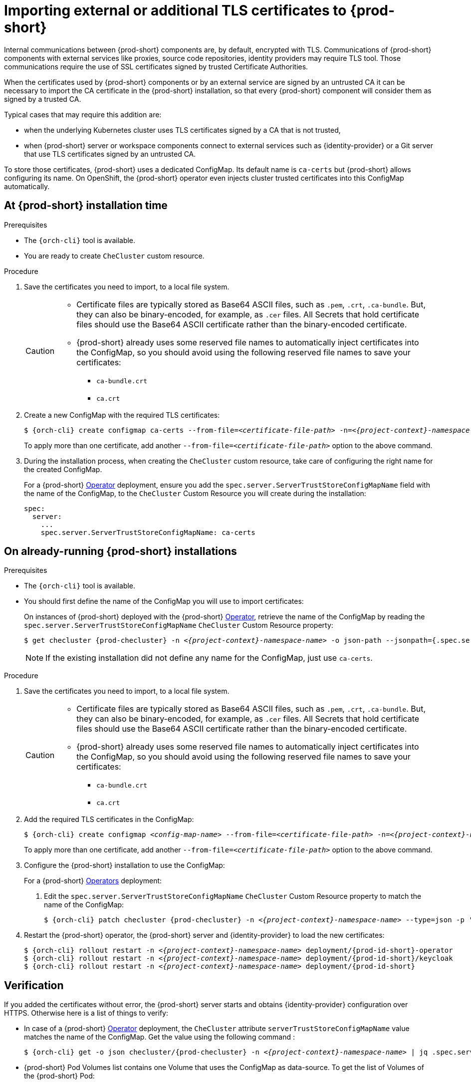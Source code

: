 

[id="importing-external-or-additional-tls-certificates_{context}"]
= Importing external or additional TLS certificates to {prod-short}

Internal communications between {prod-short} components are, by default, encrypted with TLS. Communications of {prod-short} components with external services like proxies, source code repositories, identity providers may require TLS tool. Those communications require the use of SSL certificates signed by trusted Certificate Authorities. 

When the certificates used by {prod-short} components or by an external service are signed by an untrusted CA it can be necessary to import the CA certificate in the {prod-short} installation, so that every {prod-short} component will consider them as signed by a trusted CA.

Typical cases that may require this addition are:

* when the underlying Kubernetes cluster uses TLS certificates signed by a CA that is not trusted,
* when {prod-short} server or workspace components connect to external services such as {identity-provider} or a Git server that use TLS certificates signed by an untrusted CA.

To store those certificates, {prod-short} uses a dedicated ConfigMap. Its default name is `ca-certs` but {prod-short} allows configuring its name.
On OpenShift, the {prod-short} operator even injects cluster trusted certificates into this ConfigMap automatically.

== At {prod-short} installation time

.Prerequisites

* The `{orch-cli}` tool is available.
* You are ready to create `CheCluster` custom resource.

.Procedure

. Save the certificates you need to import, to a local file system.
+
[CAUTION]
====
* Certificate files are typically stored as Base64 ASCII files, such as `.pem`, `.crt`, `.ca-bundle`. But, they can also be binary-encoded, for example, as `.cer` files. All Secrets that hold certificate files should use the Base64 ASCII certificate rather than the binary-encoded certificate.
* {prod-short} already uses some reserved file names to automatically inject certificates into the ConfigMap, so you should avoid using the following reserved file names to save your certificates:
  ** `ca-bundle.crt`
  ** `ca.crt`
====

. Create a new ConfigMap with the required TLS certificates:
+
[subs="+attributes,+quotes"]
----
$ {orch-cli} create configmap ca-certs --from-file=__<certificate-file-path>__ -n=__<{project-context}-namespace-name>__
----
+
To apply more than one certificate, add another `--from-file=_<certificate-file-path>_` option to the above command.

. During the installation process, when creating the `CheCluster` custom resource, take care of configuring the right name for the created ConfigMap.
+
====
For a {prod-short} link:https://docs.openshift.com/container-platform/latest/operators/olm-what-operators-are.html[Operator] deployment,
ensure you add the `spec.server.ServerTrustStoreConfigMapName` field with the name of the ConfigMap, to the `CheCluster` Custom Resource you will create during the installation:

[source,yaml,subs="+quotes",options="nowrap",role=white-space-pre]
----
spec:
  server:
    ...
    spec.server.ServerTrustStoreConfigMapName: ca-certs
----
====
ifeval::["{project-context}" == "che"]
+
====
For a {prod-short} link:https://helm.sh/[Helm Chart] deployment, ensure you override the `global.tls.serverTrustStoreConfigMapName` Helm Chart property with the name of the ConfigMap when installing the {prod-short} Helm Chart. For this you should add the following arguments to the Helm command line:
[subs="+quotes",options="nowrap",role=white-space-pre]
----
--set global.tls.serverTrustStoreConfigMapName=ca-certs
----
====
endif::[]

== On already-running {prod-short} installations

.Prerequisites

* The `{orch-cli}` tool is available.

* You should first define the name of the ConfigMap you will use to import certificates:
+
====
On instances of {prod-short} deployed with the {prod-short} link:https://docs.openshift.com/container-platform/latest/operators/olm-what-operators-are.html[Operator],
retrieve the name of the ConfigMap by reading the `spec.server.ServerTrustStoreConfigMapName` `CheCluster` Custom Resource property:

[subs="+attributes,+quotes",options="nowrap",role=white-space-pre]
----
$ get checluster {prod-checluster} -n __<{project-context}-namespace-name>__ -o json-path --jsonpath={.spec.server.serverTrustStoreConfigMapName}
----
====
ifeval::["{project-context}" == "che"]
+
====
On instances of {prod-short} deployed with the {prod-short} link:https://helm.sh/[Helm Chart] deployment, retrieve the name of the ConfigMap by reading the `global.tls.serverTrustStoreConfigMapName` property from the Helm Chart:

[subs="+quotes",options="nowrap",role=white-space-pre]
----
$ helm get values che --all --output json | jq -r '.global.tls.serverTrustStoreConfigMapName'
----
====
endif::[]
+
[NOTE]
====
If the existing installation did not define any name for the ConfigMap, just use `ca-certs`.
====

.Procedure

. Save the certificates you need to import, to a local file system.
+
[CAUTION]
====
* Certificate files are typically stored as Base64 ASCII files, such as `.pem`, `.crt`, `.ca-bundle`. But, they can also be binary-encoded, for example, as `.cer` files. All Secrets that hold certificate files should use the Base64 ASCII certificate rather than the binary-encoded certificate.
* {prod-short} already uses some reserved file names to automatically inject certificates into the ConfigMap, so you should avoid using the following reserved file names to save your certificates:
  ** `ca-bundle.crt`
  ** `ca.crt`
====

. Add the required TLS certificates in the ConfigMap:
+
[subs="+attributes,+quotes"]
----
$ {orch-cli} create configmap __<config-map-name>__ --from-file=__<certificate-file-path>__ -n=__<{project-context}-namespace-name>__ -o yaml --dry-run | {orch-cli} apply -f -
----
+
To apply more than one certificate, add another `--from-file=_<certificate-file-path>_` option to the above command.

. Configure the {prod-short} installation to use the ConfigMap:
+
====
For a {prod-short} link:https://docs.openshift.com/container-platform/latest/operators/olm-what-operators-are.html[Operators] deployment:

. Edit the `spec.server.ServerTrustStoreConfigMapName` `CheCluster` Custom Resource property to match the name of the ConfigMap:
+
[subs="+attributes,+quotes",options="nowrap",role=white-space-pre]
----
$ {orch-cli} patch checluster {prod-checluster} -n __<{project-context}-namespace-name>__ --type=json -p '[{"op": "replace", "path": "/spec/server/serverTrustStoreConfigMapName", "value": "<config-map-name>"}]'
----
+
====
ifeval::["{project-context}" == "che"]
+
====
For a {prod-short} link:https://helm.sh/[Helm Chart] deployment: 

. Clone the https://github.com/eclipse/che[che] project.
. Go to the `deploy/kubernetes/helm/che` directory.
. Update the name of the configMap {prod-short} will use, by editing the `global.tls.serverTrustStoreConfigMapName` Helm Chart property to match the created or updated ConfigMap:
+
[subs="+quotes",options="nowrap",role=white-space-pre]
----
$ helm upgrade che -n che --set global.tls.serverTrustStoreConfigMapName=<config-map-name> \
   --set global.ingressDomain=__<kubernetes-cluster-domain>__ .
----
+
When using Minikube to run {prod-short}, substitute _<kubernetes-cluster-domain>_ with `$(minikube ip).nip.io`.
====
endif::[]

. Restart the {prod-short} operator, the {prod-short} server and {identity-provider} to load the new certificates:
+
[subs="+attributes,+quotes",options="nowrap",role=white-space-pre]
----
$ {orch-cli} rollout restart -n __<{project-context}-namespace-name>__ deployment/{prod-id-short}-operator
$ {orch-cli} rollout restart -n __<{project-context}-namespace-name>__ deployment/{prod-id-short}/keycloak
$ {orch-cli} rollout restart -n __<{project-context}-namespace-name>__ deployment/{prod-id-short}
----

== Verification 

If you added the certificates without error, the {prod-short} server starts and obtains {identity-provider} configuration over HTTPS. Otherwise here is a list of things to verify: 

- In case of a {prod-short} link:https://docs.openshift.com/container-platform/latest/operators/olm-what-operators-are.html[Operator] deployment, the `CheCluster` attribute `serverTrustStoreConfigMapName` value matches the name of the ConfigMap. Get the value using the following command :
+
[subs="+attributes,+quotes",options="nowrap",role=white-space-pre]
----
$ {orch-cli} get -o json checluster/{prod-checluster} -n __<{project-context}-namespace-name>__ | jq .spec.server.serverTrustStoreConfigMapName
----
+
- {prod-short} Pod Volumes list contains one Volume that uses the ConfigMap as data-source. To get the list of Volumes of the {prod-short} Pod:
+
[subs="+attributes,+quotes",options="nowrap",role=white-space-pre]
----
$ {orch-cli} get pod -o json __<{prod-id-short}-pod-name>__ -n __<{project-context}-namespace-name>__ | jq .spec.volumes
----
+
- {prod-short} mounts certificates in folder `/public-certs/` of the {prod-short} server container. This command returns the list of files in that folder:
+
[subs="+attributes,+quotes",options="nowrap",role=white-space-pre]
----
$ {orch-cli} exec -t __<{prod-id-short}-pod-name>__ -n __<{project-context}-namespace-name>__ -- ls /public-certs/
----
+
- In the {prod-short} server logs there is a line for every certificate added to the Java truststore, including configured {prod-short} certificates.
+
[subs="+attributes,+quotes",options="nowrap",role=white-space-pre]
----
$ {orch-cli} logs __<{prod-id-short}-pod-name>__ -n __<{project-context}-namespace-name>__
(...)
Found a custom cert. Adding it to java trust store based on /usr/lib/jvm/java-1.8.0/jre/lib/security/cacerts
(...)
----
+
- ${prod-short} server Java trustore contains the certificates. The certificates SHA1 fingerpints are among the list of the SHA1 of the certificates included in the trustore returned by the following command:
+
[subs="+attributes,+quotes",options="nowrap",role=white-space-pre]
----
$ {orch-cli} exec -t __<{prod-id-short}-pod-name>__ -n {prod-namespace} -- keytool -list -keystore /home/che/cacerts
Your keystore contains 141 entries

(...)
----
+
To get the SHA1 hash of a certificate on the local filesystem:
+
[subs="+attributes,+quotes",options="nowrap",role=white-space-pre]
----
$ openssl x509 -in __<certificate-file-path>__ -fingerprint -noout
SHA1 Fingerprint=3F:DA:BF:E7:A7:A7:90:62:CA:CF:C7:55:0E:1D:7D:05:16:7D:45:60
----
